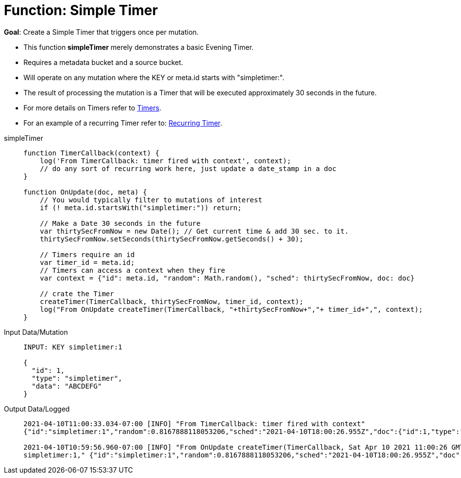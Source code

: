 = Function: Simple Timer
:description: pass:q[Create a Simple Timer that triggers once per mutation.]
:page-edition: Enterprise Edition
:tabs:

*Goal*: {description}

* This function *simpleTimer* merely demonstrates a basic Evening Timer.
* Requires a metadata bucket and a source bucket.
* Will operate on any mutation where the KEY or meta.id starts with "simpletimer:".
* The result of processing the mutation is a Timer that will be executed approximately 30 seconds in the future.
* For more details on Timers refer to xref:eventing-timers.adoc[Timers].
* For an example of a recurring Timer refer to: xref:eventing-examples-recurring-timer.adoc[Recurring Timer].

[{tabs}] 
====
simpleTimer::
+
--
[source,javascript]
----
function TimerCallback(context) {
    log('From TimerCallback: timer fired with context', context);
    // do any sort of recurring work here, just update a date_stamp in a doc
}

function OnUpdate(doc, meta) {
    // You would typically filter to mutations of interest 
    if (! meta.id.startsWith("simpletimer:")) return;
    
    // Make a Date 30 seconds in the future
    var thirtySecFromNow = new Date(); // Get current time & add 30 sec. to it.
    thirtySecFromNow.setSeconds(thirtySecFromNow.getSeconds() + 30);
    
    // Timers require an id
    var timer_id = meta.id;
    // Timers can access a context when they fire
    var context = {"id": meta.id, "random": Math.random(), "sched": thirtySecFromNow, doc: doc}
    
    // crate the Timer
    createTimer(TimerCallback, thirtySecFromNow, timer_id, context);
    log("From OnUpdate createTimer(TimerCallback, "+thirtySecFromNow+","+ timer_id+",", context);
}
----
--

Input Data/Mutation::
+
--
[source,json]
----
INPUT: KEY simpletimer:1

{
  "id": 1,
  "type": "simpletimer",
  "data": "ABCDEFG"
}
----
--

Output Data/Logged::
+ 
-- 
[source,json]
----
2021-04-10T11:00:33.034-07:00 [INFO] "From TimerCallback: timer fired with context" 
{"id":"simpletimer:1","random":0.8167888118053206,"sched":"2021-04-10T18:00:26.955Z","doc":{"id":1,"type":"simpletimer","data":"ABCDEFG"}}

2021-04-10T10:59:56.960-07:00 [INFO] "From OnUpdate createTimer(TimerCallback, Sat Apr 10 2021 11:00:26 GMT-0700 (Pacific Daylight Time),
simpletimer:1," {"id":"simpletimer:1","random":0.8167888118053206,"sched":"2021-04-10T18:00:26.955Z","doc":{"id":1,"type":"simpletimer","data":"ABCDEFG"}}
----
--
====

